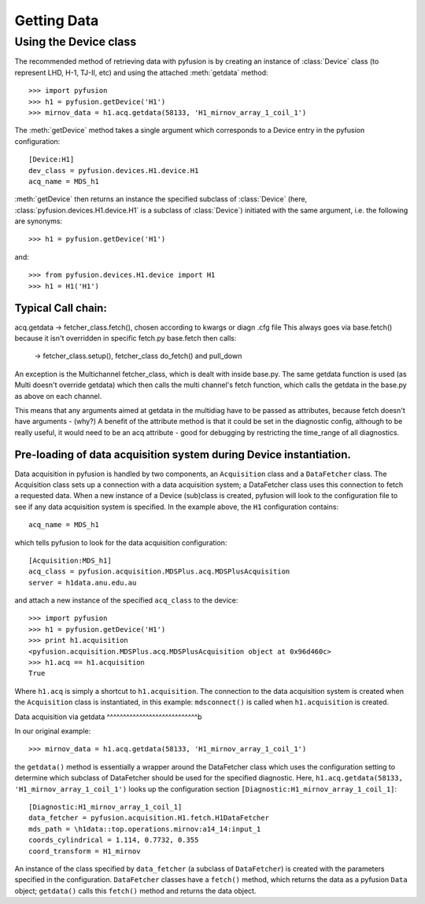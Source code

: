 .. _tut-getting:

************
Getting Data
************

Using the Device class
^^^^^^^^^^^^^^^^^^^^^^

The recommended method of retrieving data with pyfusion is by creating
an instance of :class:`Device` class (to represent LHD, H-1, TJ-II,
etc) and using the attached :meth:`getdata` method::

 >>> import pyfusion
 >>> h1 = pyfusion.getDevice('H1')
 >>> mirnov_data = h1.acq.getdata(58133, 'H1_mirnov_array_1_coil_1')


The :meth:`getDevice` method takes a single argument which corresponds to a Device entry in the pyfusion configuration::

   [Device:H1]
   dev_class = pyfusion.devices.H1.device.H1
   acq_name = MDS_h1

:meth:`getDevice` then returns an instance the specified subclass of  :class:`Device` (here, :class:`pyfusion.devices.H1.device.H1` is a subclass of :class:`Device`) initiated with the same argument, i.e. the following are synonyms::

 >>> h1 = pyfusion.getDevice('H1')


and::

 >>> from pyfusion.devices.H1.device import H1
 >>> h1 = H1('H1')  



Typical Call chain:
~~~~~~~~~~~~~~~~~~~
acq.getdata -> fetcher_class.fetch(), chosen according to kwargs or diagn .cfg file
This always goes via base.fetch() because it isn't overridden in specific fetch.py
base.fetch then calls:

        -> fetcher_class.setup(),  fetcher_class do_fetch() and pull_down

An exception is the Multichannel fetcher_class, which is dealt with inside 
base.py.  The same getdata function is used  (as Multi doesn't override 
getdata) which then calls the multi channel's fetch function,
which calls the getdata in the base.py as above on each channel.

This means that any arguments aimed at getdata in the multidiag have
to be passed as attributes, because fetch doesn't have arguments - (why?)
A benefit of the attribute method is that it could be set in the
diagnostic config, although to be really useful, it would need to be
an acq attribute - good for debugging by restricting the time_range of
all diagnostics.


Pre-loading of data acquisition system during Device instantiation.
~~~~~~~~~~~~~~~~~~~~~~~~~~~~~~~~~~~~~~~~~~~~~~~~~~~~~~~~~~~~~~~~~~~

Data acquisition in pyfusion is handled by two components, an ``Acquisition`` class and a ``DataFetcher`` class. The Acquisition class sets up a connection with a data acquisition system; a  DataFetcher class uses this connection to fetch a requested data. When a new instance of a Device (sub)class is created, pyfusion will look to the configuration file to see if any data acquisition system is specified. In the example above, the ``H1`` configuration contains::

    acq_name = MDS_h1


which tells pyfusion to look for the data acquisition configuration::

  [Acquisition:MDS_h1]
  acq_class = pyfusion.acquisition.MDSPlus.acq.MDSPlusAcquisition
  server = h1data.anu.edu.au

and attach a new instance of the specified ``acq_class`` to the device::
 
 >>> import pyfusion
 >>> h1 = pyfusion.getDevice('H1')
 >>> print h1.acquisition
 <pyfusion.acquisition.MDSPlus.acq.MDSPlusAcquisition object at 0x96d460c>
 >>> h1.acq == h1.acquisition 
 True

Where ``h1.acq`` is simply a shortcut to ``h1.acquisition``. The connection to the data acquisition system is created when the ``Acquisition`` class is instantiated, in this example: ``mdsconnect()`` is called when ``h1.acquisition`` is created. 


Data acquisition via getdata
^^^^^^^^^^^^^^^^^^^^^^^^^^^^b

In our original example::
 
  >>> mirnov_data = h1.acq.getdata(58133, 'H1_mirnov_array_1_coil_1')

the ``getdata()`` method is essentially a wrapper around the DataFetcher class which uses the configuration setting to determine which subclass of DataFetcher should be used for the specified diagnostic. Here, ``h1.acq.getdata(58133, 'H1_mirnov_array_1_coil_1')`` looks up the configuration section ``[Diagnostic:H1_mirnov_array_1_coil_1]``::

 [Diagnostic:H1_mirnov_array_1_coil_1]
 data_fetcher = pyfusion.acquisition.H1.fetch.H1DataFetcher
 mds_path = \h1data::top.operations.mirnov:a14_14:input_1
 coords_cylindrical = 1.114, 0.7732, 0.355
 coord_transform = H1_mirnov

An instance of the class specified by ``data_fetcher`` (a subclass of ``DataFetcher``) is created with the parameters specified in the configuration. ``DataFetcher`` classes have a ``fetch()`` method, which returns the data as a pyfusion ``Data`` object; ``getdata()`` calls this ``fetch()`` method and returns the data object.  
